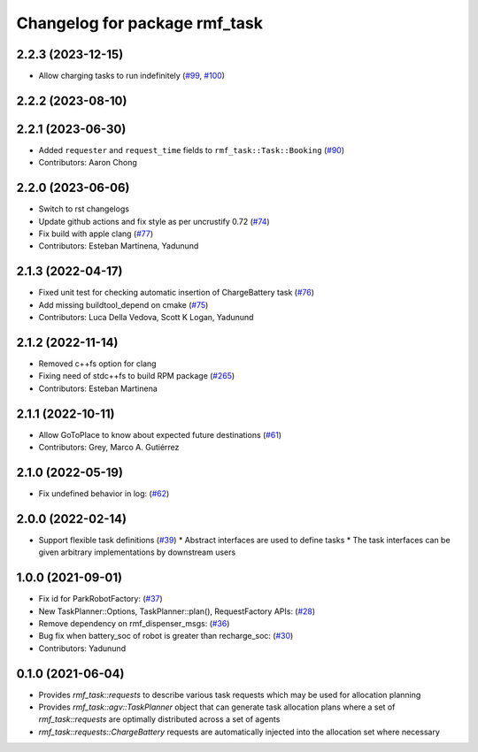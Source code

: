 ^^^^^^^^^^^^^^^^^^^^^^^^^^^^^^
Changelog for package rmf_task
^^^^^^^^^^^^^^^^^^^^^^^^^^^^^^

2.2.3 (2023-12-15)
------------------
* Allow charging tasks to run indefinitely (`#99 <https://github.com/open-rmf/rmf_task/pull/99>`_, `#100 <https://github.com/open-rmf/rmf_task/pull/100>`_)

2.2.2 (2023-08-10)
------------------

2.2.1 (2023-06-30)
------------------
* Added ``requester`` and ``request_time`` fields to ``rmf_task::Task::Booking`` (`#90 <https://github.com/open-rmf/rmf_task/pull/90>`_)
* Contributors: Aaron Chong

2.2.0 (2023-06-06)
------------------
* Switch to rst changelogs
* Update github actions and fix style as per uncrustify 0.72 (`#74 <https://github.com/open-rmf/rmf_task/pull/74>`_)
* Fix build with apple clang (`#77 <https://github.com/open-rmf/rmf_task/pull/77>`_)
* Contributors: Esteban Martinena, Yadunund

2.1.3 (2022-04-17)
------------------
* Fixed unit test for checking automatic insertion of ChargeBattery task (`#76 <https://github.com/open-rmf/rmf_task/pull/76>`_)
* Add missing buildtool_depend on cmake (`#75 <https://github.com/open-rmf/rmf_task/pull/75>`_)
* Contributors: Luca Della Vedova, Scott K Logan, Yadunund

2.1.2 (2022-11-14)
------------------
* Removed c++fs option for clang
* Fixing need of  stdc++fs to build RPM package (`#265 <https://github.com/open-rmf/rmf/pull/265>`_)
* Contributors: Esteban Martinena

2.1.1 (2022-10-11)
------------------
* Allow GoToPlace to know about expected future destinations (`#61 <https://github.com/open-rmf/rmf_task/pull/61>`_)
* Contributors: Grey, Marco A. Gutiérrez

2.1.0 (2022-05-19)
------------------
* Fix undefined behavior in log: (`#62 <https://github.com/open-rmf/rmf_task/pull/62>`_)

2.0.0 (2022-02-14)
------------------
* Support flexible task definitions (`#39 <https://github.com/open-rmf/rmf_task/pull/39>`_)
  * Abstract interfaces are used to define tasks
  * The task interfaces can be given arbitrary implementations by downstream users

1.0.0 (2021-09-01)
------------------
* Fix id for ParkRobotFactory: (`#37 <https://github.com/open-rmf/rmf_task/pull/37>`_)
* New TaskPlanner::Options, TaskPlanner::plan(), RequestFactory APIs: (`#28 <https://github.com/open-rmf/rmf_task/pull/28>`_)
* Remove dependency on rmf_dispenser_msgs: (`#36 <https://github.com/open-rmf/rmf_task/pull/36>`_)
* Bug fix when battery_soc of robot is greater than recharge_soc: (`#30 <https://github.com/open-rmf/rmf_task/pull/30>`_)
* Contributors: Yadunund

0.1.0 (2021-06-04)
------------------
* Provides `rmf_task::requests` to describe various task requests which may be used for allocation planning
* Provides `rmf_task::agv::TaskPlanner` object that can generate task allocation plans where a set of `rmf_task::requests` are optimally distributed across a set of agents
* `rmf_task::requests::ChargeBattery` requests are automatically injected into the allocation set where necessary
